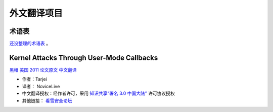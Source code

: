 外文翻译项目
============


术语表
------

`还没整理的术语表 <glossary/translators-notes.md>`__ 。


Kernel Attacks Through User-Mode Callbacks
------------------------------------------

`黑帽 美国
2011 <https://www.blackhat.com/html/bh-us-11/bh-us-11-archives.html#Mandt>`__
`论文原文 <https://media.blackhat.com/bh-us-11/Mandt/BH_US_11_Mandt_win32k_WP.pdf>`__
`中文翻译 <http://translation-zh-cn.readthedocs.io/en/latest/tarjei.html>`__

-  作者：Tarjei
-  译者： NoviceLive
-  中文翻译授权：经作者许可，采用 `知识共享“署名 3.0
   中国大陆” <http://creativecommons.org/licenses/by/3.0/cn/>`__
   许可协议授权
-  其他链接： `看雪安全论坛 <http://bbs.pediy.com/showthread.php?t=202605>`__
